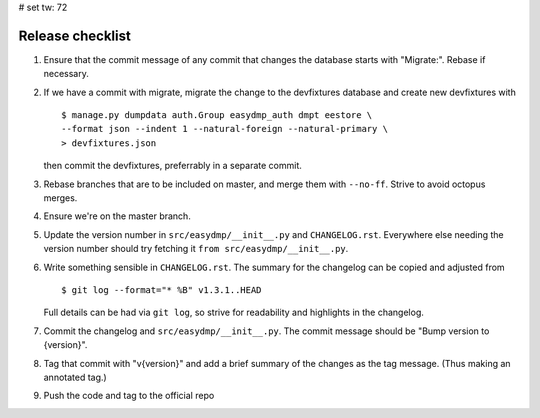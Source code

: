 # set tw: 72

=================
Release checklist
=================

#. Ensure that the commit message of any commit that changes the
   database starts with "Migrate:". Rebase if necessary.
#. If we have a commit with migrate, migrate the change to the
   devfixtures database and create new devfixtures with ::

        $ manage.py dumpdata auth.Group easydmp_auth dmpt eestore \
        --format json --indent 1 --natural-foreign --natural-primary \
        > devfixtures.json

   then commit the devfixtures, preferrably in a separate commit.
#. Rebase branches that are to be included on master, and merge them
   with ``--no-ff``. Strive to avoid octopus merges.
#. Ensure we're on the master branch.
#. Update the version number in ``src/easydmp/__init__.py`` and
   ``CHANGELOG.rst``. Everywhere else needing the version number should
   try fetching it ``from src/easydmp/__init__.py``.
#. Write something sensible in ``CHANGELOG.rst``. The summary for the
   changelog can be copied and adjusted from ::

        $ git log --format="* %B" v1.3.1..HEAD

   Full details can be had via ``git log``, so strive for readability and
   highlights in the changelog.
#. Commit the changelog and ``src/easydmp/__init__.py``.
   The commit message should be "Bump version to {version}".
#. Tag that commit with "v{version}" and add a brief summary of the
   changes as the tag message. (Thus making an annotated tag.)
#. Push the code and tag to the official repo
